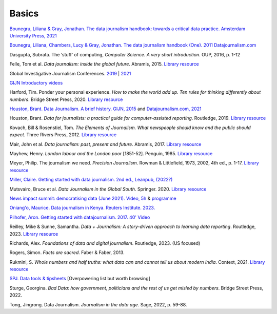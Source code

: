 Basics
======

`Bounegru, Liliana & Gray, Jonathan. The data journalism handbook: towards a critical data practice. Amsterdam University Press, 2021 <https://library.oapen.org/bitstream/handle/20.500.12657/47509/9789048542079.pdf>`_

`Bounegru, Liliana, Chambers, Lucy & Gray, Jonathan. The data journalism handbook (One). 2011
Datajournalism.com <https://datajournalism.com/read/handbook/one>`_

Dasgupta, Subrata. The ‘stuff’ of computing, *Computer Science. A very
short introduction*. OUP, 2016, p. 1-12

Felle, Tom et al. *Data journalism: inside the global future*. Abramis, 2015. `Library resource <https://librarysearch.cardiff.ac.uk/permalink/44WHELF_CAR/1fseqj3/alma9912026677302420>`_

Global Investigative Journalism Conferences. `2019 <https://www.youtube.com/playlist?list=PLrCL-ZiCvKYteU2XOChSkW1l7-oRHzwxV>`_ | `2021 <https://www.youtube.com/hashtag/gijc21>`_

`GIJN Introductory videos <https://gijn.org/2022/04/11/video-resources-for-data-investigations>`_

Harford, Tim. Ponder your personal experience. *How to make the world
add up. Ten rules for thinking differently about numbers*. Bridge Street
Press, 2020. `Library resource <https://librarysearch.cardiff.ac.uk/permalink/44WHELF_CAR/1fseqj3/alma9912164477902420>`_

`Houston, Brant. Data Journalism. A brief history. GIJN,
2015 <https://gijn.org/2015/11/12/fifty-years-of-journalism-and-data-a-brief-history/>`_ and `Datajournalism.com,
2021 <https://datajournalism.com/read/longreads/the-history-of-data-journalism>`_

Houston, Brant. *Data for journalists: a practical guide for computer-assisted reporting*. Routledge, 2019. `Library resource <https://librarysearch.cardiff.ac.uk/permalink/44WHELF_CAR/1fseqj3/alma9911677123502420>`_

.. `International Journalism Festival (Perugia) 2019. Video playlist <https://media.journalismfestival.com/programme/2019/category/data-journalism-school>`_

Kovach, Bill & Rosenstiel, Tom. *The Elements of Journalism. What
newspeople should know and the public should expect*. Three Rivers
Press, 2012. `Library resource <https://librarysearch.cardiff.ac.uk/permalink/44WHELF_CAR/c1t5b/alma9910660513402420>`_

Mair, John et al. *Data journalism: past, present and future*. Abramis, 2017. `Library resource <https://librarysearch.cardiff.ac.uk/permalink/44WHELF_CAR/1fseqj3/alma9911528815102420>`_

Mayhew, Henry. *London labour and the London poor* [1851-52]. Penguin, 1985. `Library resource <https://librarysearch.cardiff.ac.uk/permalink/44WHELF_CAR/c1t5b/alma995702033402420>`_

Meyer, Philip. The journalism we need. *Precision Journalism*.
Rowman & Littlefield, 1973, 2002, 4th ed., p. 1-17. `Library resource <https://librarysearch.cardiff.ac.uk/permalink/f/1tfrs8a/44CAR_ALMA51112618970002420>`_

`Miller, Claire. Getting started with data journalism. 2nd ed., Leanpub, (2022?) <https://leanpub.com/gettingstartedwithdatajournalism>`_

Mutsvairo, Bruce et al. *Data Journalism in the Global South*. Springer. 2020.
`Library resource <https://librarysearch.cardiff.ac.uk/permalink/f/djvk49/TN_cdi_askewsholts_vlebooks_9783030251772>`_

`News impact summit: democratising data (June 2021). Video, 5h <https://www.youtube.com/watch?v=0b4DjATPVR8>`_ & `programme <https://newsimpact.io/summits/news-impact-summit-online-data-2021>`_

`Oniang'o, Maurice. Data journalism in Kenya. Reuters Institute. 2023. <https://reutersinstitute.politics.ox.ac.uk/news/how-new-generation-women-are-driving-golden-age-data-journalism-kenya>`_

`Pilhofer, Aron. Getting started with datajournalism. 2017. 40'
Video <https://www.youtube.com/watch?v=DYzDnufwHNE>`_

Reilley, Mike & Sunne, Samantha. *Data + Journalism: A story-driven approach to learning data reporting*. Routledge, 2023. `Library resource <https://librarysearch.cardiff.ac.uk/permalink/44WHELF_CAR/1fseqj3/alma9912154402002420>`_

Richards, Alex. *Foundations of data and digital journalism*. Routledge, 2023. (US focused)

Rogers, Simon. *Facts are sacred*. Faber & Faber, 2013.

Rukmini, S. *Whole numbers and half truths: what data can and cannot tell us about modern India*. Context, 2021. `Library resource <https://librarysearch.cardiff.ac.uk/permalink/44WHELF_CAR/1fseqj3/alma9912055077302420>`_

`SPJ. Data tools & tipsheets <https://www.journaliststoolbox.org/2021/06/05/data-tools-tipsheets-and-research/>`_ [Overpowering list but worth browsing]

Sturge, Georgina. *Bad Data: how government, politicians and the rest of us get misled by numbers*. Bridge Street Press, 2022.

Tong, Jingrong. Data Journalism. *Journalism in the data age*. Sage, 2022, p. 59-88.
